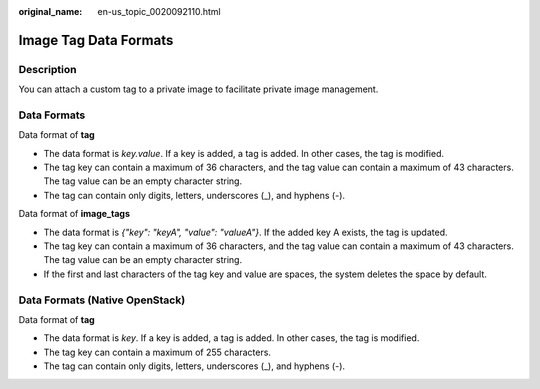 :original_name: en-us_topic_0020092110.html

.. _en-us_topic_0020092110:

Image Tag Data Formats
======================

Description
-----------

You can attach a custom tag to a private image to facilitate private image management.

Data Formats
------------

Data format of **tag**

-  The data format is *key.value*. If a key is added, a tag is added. In other cases, the tag is modified.
-  The tag key can contain a maximum of 36 characters, and the tag value can contain a maximum of 43 characters. The tag value can be an empty character string.
-  The tag can contain only digits, letters, underscores (_), and hyphens (-).

Data format of **image_tags**

-  The data format is *{"key": "keyA", "value": "valueA"}*. If the added key A exists, the tag is updated.
-  The tag key can contain a maximum of 36 characters, and the tag value can contain a maximum of 43 characters. The tag value can be an empty character string.
-  If the first and last characters of the tag key and value are spaces, the system deletes the space by default.

Data Formats (Native OpenStack)
-------------------------------

Data format of **tag**

-  The data format is *key*. If a key is added, a tag is added. In other cases, the tag is modified.
-  The tag key can contain a maximum of 255 characters.
-  The tag can contain only digits, letters, underscores (_), and hyphens (-).
